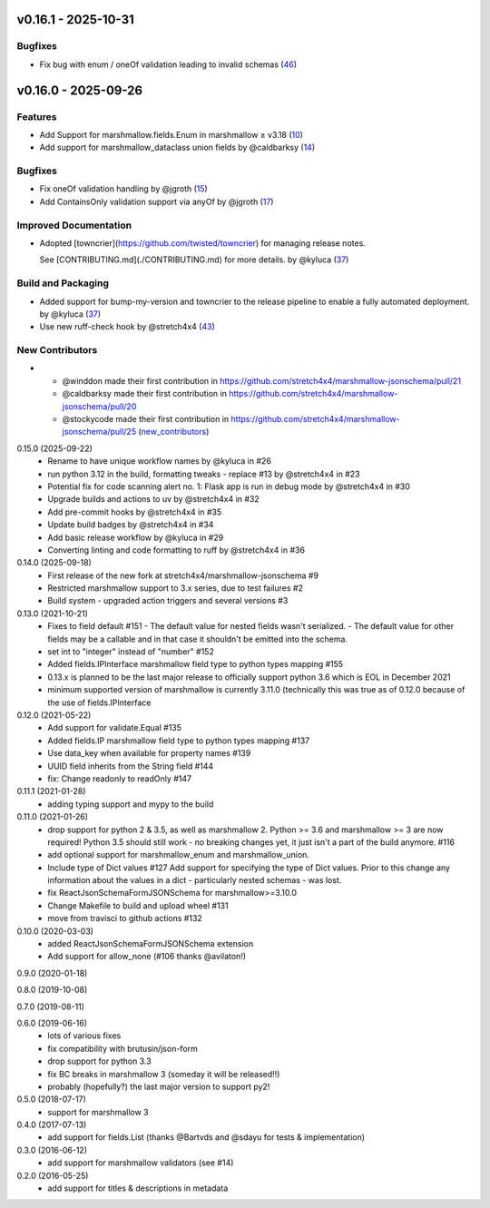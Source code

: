 v0.16.1 - 2025-10-31
====================

Bugfixes
--------

- Fix bug with enum / oneOf validation leading to invalid schemas (`46 <https://github.com/stretch4x4/marshmallow-jsonschema/issues/46>`_)


v0.16.0 - 2025-09-26
====================

Features
--------

- Add Support for marshmallow.fields.Enum in marshmallow ≥ v3.18 (`10 <https://github.com/stretch4x4/marshmallow-jsonschema/issues/10>`_)
- Add support for marshmallow_dataclass union fields by @caldbarksy (`14 <https://github.com/stretch4x4/marshmallow-jsonschema/issues/14>`_)


Bugfixes
--------

- Fix oneOf validation handling by @jgroth (`15 <https://github.com/stretch4x4/marshmallow-jsonschema/issues/15>`_)
- Add ContainsOnly validation support via anyOf by @jgroth (`17 <https://github.com/stretch4x4/marshmallow-jsonschema/issues/17>`_)


Improved Documentation
----------------------

- Adopted [towncrier](https://github.com/twisted/towncrier) for managing release notes.

  See [CONTRIBUTING.md](./CONTRIBUTING.md) for more details. by @kyluca (`37 <https://github.com/stretch4x4/marshmallow-jsonschema/issues/37>`_)


Build and Packaging
-------------------

- Added support for bump-my-version and towncrier to the release pipeline to enable a fully automated deployment. by @kyluca (`37 <https://github.com/stretch4x4/marshmallow-jsonschema/issues/37>`_)
- Use new ruff-check hook by @stretch4x4 (`43 <https://github.com/stretch4x4/marshmallow-jsonschema/issues/43>`_)


New Contributors
----------------

- * @winddon made their first contribution in https://github.com/stretch4x4/marshmallow-jsonschema/pull/21
  * @caldbarksy made their first contribution in https://github.com/stretch4x4/marshmallow-jsonschema/pull/20
  * @stockycode made their first contribution in https://github.com/stretch4x4/marshmallow-jsonschema/pull/25 (`new_contributors <https://github.com/stretch4x4/marshmallow-jsonschema/issues/new_contributors>`_)


0.15.0 (2025-09-22)
    - Rename to have unique workflow names by @kyluca in #26
    - run python 3.12 in the build, formatting tweaks - replace #13 by @stretch4x4 in #23
    - Potential fix for code scanning alert no. 1: Flask app is run in debug mode by @stretch4x4 in #30
    - Upgrade builds and actions to uv by @stretch4x4 in #32
    - Add pre-commit hooks by @stretch4x4 in #35
    - Update build badges by @stretch4x4 in #34
    - Add basic release workflow by @kyluca in #29
    - Converting linting and code formatting to ruff by @stretch4x4 in #36
0.14.0 (2025-09-18)
    - First release of the new fork at stretch4x4/marshmallow-jsonschema #9
    - Restricted marshmallow support to 3.x series, due to test failures #2
    - Build system - upgraded action triggers and several versions #3
0.13.0 (2021-10-21)
    - Fixes to field default #151
      - The default value for nested fields wasn't serialized.
      - The default value for other fields may be a callable and in that case it shouldn't be emitted into the schema.
    - set int to "integer" instead of "number" #152
    - Added fields.IPInterface marshmallow field type to python types mapping #155
    - 0.13.x is planned to be the last major release to officially support python 3.6
      which is EOL in December 2021
    - minimum supported version of marshmallow is currently 3.11.0 (technically this was
      true as of 0.12.0 because of the use of fields.IPInterface
0.12.0 (2021-05-22)
    - Add support for validate.Equal #135
    - Added fields.IP marshmallow field type to python types mapping #137
    - Use data_key when available for property names #139
    - UUID field inherits from the String field #144
    - fix: Change readonly to readOnly #147
0.11.1 (2021-01-28)
    - adding typing support and mypy to the build
0.11.0 (2021-01-26)
    - drop support for python 2 & 3.5, as well as marshmallow 2.
      Python >= 3.6 and marshmallow >= 3 are now required!
      Python 3.5 should still work - no breaking changes yet,
      it just isn't a part of the build anymore. #116
    - add optional support for marshmallow_enum and marshmallow_union.
    - Include type of Dict values #127
      Add support for specifying the type of Dict values.
      Prior to this change any information about the values in a
      dict - particularly nested schemas - was lost.
    - fix ReactJsonSchemaFormJSONSchema for marshmallow>=3.10.0
    - Change Makefile to build and upload wheel #131
    - move from travisci to github actions #132
0.10.0 (2020-03-03)
    - added ReactJsonSchemaFormJSONSchema extension
    - Add support for allow_none (#106 thanks @avilaton!)
0.9.0 (2020-01-18)

0.8.0 (2019-10-08)

0.7.0 (2019-08-11)

0.6.0 (2019-06-16)
    - lots of various fixes
    - fix compatibility with brutusin/json-form
    - drop support for python 3.3
    - fix BC breaks in marshmallow 3 (someday it will be released!!)
    - probably (hopefully?) the last major version to support py2!

0.5.0 (2018-07-17)
    - support for marshmallow 3

0.4.0 (2017-07-13)
    - add support for fields.List (thanks @Bartvds and @sdayu
      for tests & implementation)

0.3.0 (2016-06-12)
    - add support for marshmallow validators (see #14)

0.2.0 (2016-05-25)
    - add support for titles & descriptions in metadata
